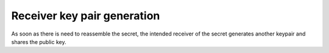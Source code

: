.. _workflow.receiverkey:

Receiver key pair generation
=============================
As soon as there is need to reassemble the secret, the intended receiver of the secret
generates another keypair and shares the public key.
